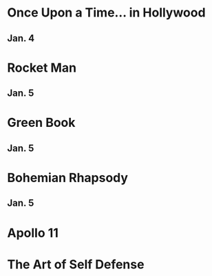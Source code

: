 * Once Upon a Time... in Hollywood
** Jan. 4
* Rocket Man
** Jan. 5
* Green Book
** Jan. 5
* Bohemian Rhapsody
** Jan. 5
* Apollo 11
* The Art of Self Defense
